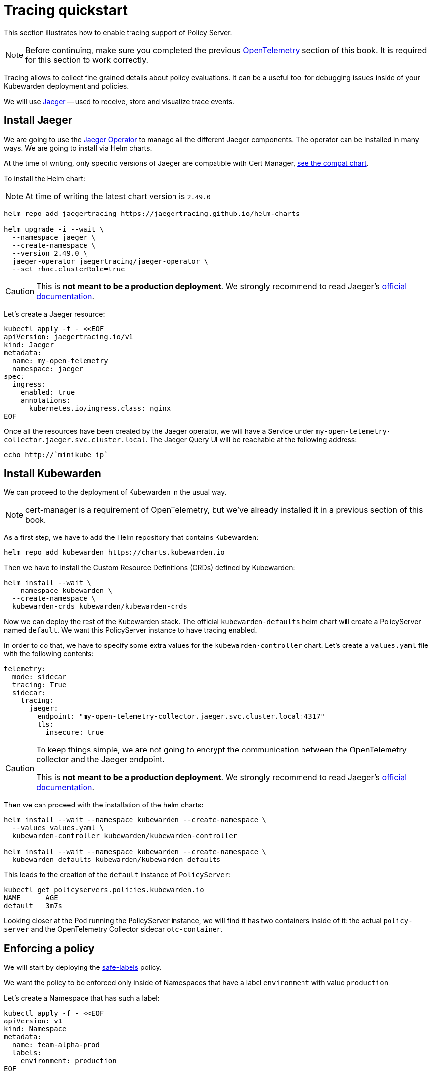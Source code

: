 = Tracing quickstart
:description: A tracing quickstart for Kubewarden.
:doc-persona: ["kubewarden-operator", "kubewarden-integrator"]
:doc-topic: ["operator-manual", "telemetry", "tracing", "quick-start"]
:doc-type: ["howto"]
:keywords: ["kubewarden", "kubernetes", "tracing", "quickstart"]
:sidebar_label: Tracing
:current-version: {page-origin-branch}

This section illustrates how to enable tracing support of
Policy Server.

[NOTE]
====
Before continuing, make sure you completed the previous
xref:howtos/telemetry/10-opentelemetry-qs.adoc#_install_opentelemetry[OpenTelemetry] section
of this book. It is required for this section to work correctly.
====


Tracing allows to collect fine grained details about policy evaluations. It can
be a useful tool for debugging issues inside of your Kubewarden deployment and policies.

We will use https://www.jaegertracing.io/[Jaeger] -- used to receive, store and visualize trace
events.

== Install Jaeger

We are going to use the https://github.com/jaegertracing/jaeger-operator[Jaeger Operator]
to manage all the different Jaeger components. The operator can be installed in many ways. We are going to install via Helm charts.

At the time of writing, only specific versions of Jaeger are compatible with
Cert Manager, https://github.com/jaegertracing/helm-charts/blob/main/charts/jaeger-operator/COMPATIBILITY.md[see the compat chart].

To install the Helm chart:

[NOTE]
====
At time of writing the latest chart version is `2.49.0`
====


[subs="+attributes",console]
----
helm repo add jaegertracing https://jaegertracing.github.io/helm-charts

helm upgrade -i --wait \
  --namespace jaeger \
  --create-namespace \
  --version 2.49.0 \
  jaeger-operator jaegertracing/jaeger-operator \
  --set rbac.clusterRole=true
----

[CAUTION]
====
This is *not meant to be a production deployment*.
We strongly recommend to read Jaeger's https://www.jaegertracing.io/docs/latest/operator/[official documentation].
====


Let's create a Jaeger resource:

[subs="+attributes",console]
----
kubectl apply -f - <<EOF
apiVersion: jaegertracing.io/v1
kind: Jaeger
metadata:
  name: my-open-telemetry
  namespace: jaeger
spec:
  ingress:
    enabled: true
    annotations:
      kubernetes.io/ingress.class: nginx
EOF
----

Once all the resources have been created by the Jaeger operator, we will have a
Service under `my-open-telemetry-collector.jaeger.svc.cluster.local`.
The Jaeger Query UI will be reachable at the following address:

[subs="+attributes",console]
----
echo http://`minikube ip`
----

== Install Kubewarden

We can proceed to the deployment of Kubewarden in the usual way.

[NOTE]
====
cert-manager is a requirement of OpenTelemetry, but we've already installed it in a previous section of this book.
====


As a first step, we have to add the Helm repository that contains Kubewarden:

[subs="+attributes",console]
----
helm repo add kubewarden https://charts.kubewarden.io
----

Then we have to install the Custom Resource Definitions (CRDs) defined by
Kubewarden:

[subs="+attributes",console]
----
helm install --wait \
  --namespace kubewarden \
  --create-namespace \
  kubewarden-crds kubewarden/kubewarden-crds
----

Now we can deploy the rest of the Kubewarden stack. The official
`kubewarden-defaults` helm chart will create a PolicyServer named `default`. We
want this PolicyServer instance to have tracing enabled.

In order to do that, we have to specify some extra values for the
`kubewarden-controller` chart. Let's create a `values.yaml` file with the
following contents:

[subs="+attributes",yaml]
----
telemetry:
  mode: sidecar
  tracing: True
  sidecar:
    tracing:
      jaeger:
        endpoint: "my-open-telemetry-collector.jaeger.svc.cluster.local:4317"
        tls:
          insecure: true
----

[CAUTION]
====
To keep things simple, we are not going to encrypt the communication between the
OpenTelemetry collector and the Jaeger endpoint.

This is *not meant to be a production deployment*.
We strongly recommend
to read Jaeger's https://www.jaegertracing.io/docs/latest/operator/[official documentation].
====


Then we can proceed with the installation of the helm charts:

[subs="+attributes",console]
----
helm install --wait --namespace kubewarden --create-namespace \
  --values values.yaml \
  kubewarden-controller kubewarden/kubewarden-controller

helm install --wait --namespace kubewarden --create-namespace \
  kubewarden-defaults kubewarden/kubewarden-defaults
----

This leads to the creation of the `default` instance of `PolicyServer`:

[subs="+attributes",console]
----
kubectl get policyservers.policies.kubewarden.io
NAME      AGE
default   3m7s
----

Looking closer at the Pod running the PolicyServer instance, we will find it has
two containers inside of it: the actual `policy-server` and the OpenTelemetry
Collector sidecar `otc-container`.

== Enforcing a policy

We will start by deploying the https://github.com/kubewarden/safe-labels-policy[safe-labels]
policy.

We want the policy to be enforced only inside of Namespaces that have a
label `environment` with value `production`.

Let's create a Namespace that has such a label:

[subs="+attributes",console]
----
kubectl apply -f - <<EOF
apiVersion: v1
kind: Namespace
metadata:
  name: team-alpha-prod
  labels:
    environment: production
EOF
----

Next, let's define a ClusterAdmissionPolicy:

[subs="+attributes",yaml]
----
kubectl apply -f - <<EOF
apiVersion: policies.kubewarden.io/v1
kind: ClusterAdmissionPolicy
metadata:
  name: safe-labels
spec:
  module: registry://ghcr.io/kubewarden/policies/safe-labels:v0.1.6
  settings:
    mandatory_labels:
    - owner
  rules:
    - apiGroups:
        - apps
      apiVersions:
        - v1
      resources:
        - deployments
      operations:
        - CREATE
        - UPDATE
  namespaceSelector:
    matchExpressions:
    - key: environment
      operator: In
      values: ["production"]
  mutating: false
EOF
----

We can wait for the policy to be active in this way:

[subs="+attributes",console]
----
kubectl wait --for=condition=PolicyActive clusteradmissionpolicy/safe-labels
----

Once the policy is active, we can try it out in this way:

[subs="+attributes",console]
----
kubectl apply -f - <<EOF
apiVersion: apps/v1
kind: Deployment
metadata:
  name: nginx-deployment
  namespace: team-alpha-prod
  labels:
    owner: octocat
spec:
  selector:
    matchLabels:
      app: nginx
  replicas: 0
  template:
    metadata:
      labels:
        app: nginx
    spec:
      containers:
      - name: nginx
        image: nginx:latest
        ports:
        - containerPort: 80
EOF
----

This Deployment object will be created because it doesn't violate the policy.

On the other hand, this Deployment will be blocked by the policy:

[subs="+attributes",console]
----
kubectl apply -f - <<EOF
apiVersion: apps/v1
kind: Deployment
metadata:
  name: nginx-deployment-without-labels
  namespace: team-alpha-prod
spec:
  selector:
    matchLabels:
      app: nginx
  replicas: 0
  template:
    metadata:
      labels:
        app: nginx
    spec:
      containers:
      - name: nginx
        image: nginx:latest
        ports:
        - containerPort: 80
EOF
----

The policy is not enforced inside of another Namespace.

The following command creates a new Namespace called `team-alpha-staging`:

[subs="+attributes",console]
----
kubectl apply -f - <<EOF
apiVersion: v1
kind: Namespace
metadata:
  name: team-alpha-staging
  labels:
    environment: staging
EOF
----

As expected, the creation of a Deployment resource that doesn't have any label
is allowed inside of the `team-alpha-staging` Namespace:

----
kubectl apply -f - <<EOF
apiVersion: apps/v1
kind: Deployment
metadata:
  name: nginx-deployment-without-labels
  namespace: team-alpha-staging
spec:
  selector:
    matchLabels:
      app: nginx
  replicas: 0
  template:
    metadata:
      labels:
        app: nginx
    spec:
      containers:
      - name: nginx
        image: nginx:latest
        ports:
        - containerPort: 80
EOF
----

As expected, this resource is successfully created.

== Exploring the Jaeger UI

We can see the trace events have been sent by the PolicyServer instance to Jaeger,
as there is a new service `kubewarden-policy-server` listed in the UI:

image::jaeger-ui-home.png[Jaeger dashboard]

The Jaeger collector is properly receiving the traces generated by our PolicyServer.

To access the Jaeger UI, you can create an ingress or use
`kubectl -n jaeger port-forward service/my-open-telemetry-query 16686`
then go to `\http://localhost:16686`.
